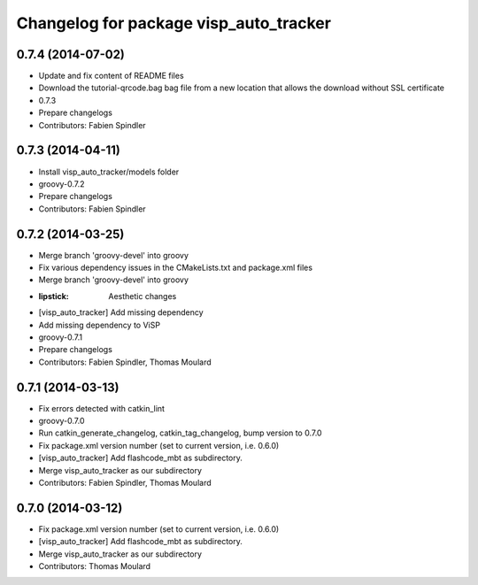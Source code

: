 ^^^^^^^^^^^^^^^^^^^^^^^^^^^^^^^^^^^^^^^
Changelog for package visp_auto_tracker
^^^^^^^^^^^^^^^^^^^^^^^^^^^^^^^^^^^^^^^

0.7.4 (2014-07-02)
------------------
* Update and fix content of README files
* Download the tutorial-qrcode.bag bag file from a new location that allows the download without SSL certificate
* 0.7.3
* Prepare changelogs
* Contributors: Fabien Spindler

0.7.3 (2014-04-11)
------------------
* Install visp_auto_tracker/models folder
* groovy-0.7.2
* Prepare changelogs
* Contributors: Fabien Spindler

0.7.2 (2014-03-25)
------------------
* Merge branch 'groovy-devel' into groovy
* Fix various dependency issues in the CMakeLists.txt and package.xml files
* Merge branch 'groovy-devel' into groovy
* :lipstick: Aesthetic changes
* [visp_auto_tracker] Add missing dependency
* Add missing dependency to ViSP
* groovy-0.7.1
* Prepare changelogs
* Contributors: Fabien Spindler, Thomas Moulard

0.7.1 (2014-03-13)
------------------
* Fix errors detected with catkin_lint
* groovy-0.7.0
* Run catkin_generate_changelog, catkin_tag_changelog, bump version to 0.7.0
* Fix package.xml version number (set to current version, i.e. 0.6.0)
* [visp_auto_tracker] Add flashcode_mbt as subdirectory.
* Merge visp_auto_tracker as our subdirectory
* Contributors: Fabien Spindler, Thomas Moulard

0.7.0 (2014-03-12)
------------------
* Fix package.xml version number (set to current version, i.e. 0.6.0)
* [visp_auto_tracker] Add flashcode_mbt as subdirectory.
* Merge visp_auto_tracker as our subdirectory
* Contributors: Thomas Moulard

